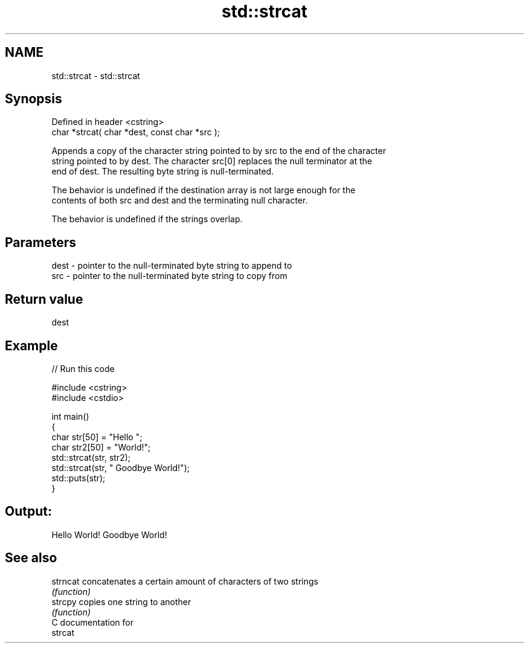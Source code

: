 .TH std::strcat 3 "Nov 25 2015" "2.1 | http://cppreference.com" "C++ Standard Libary"
.SH NAME
std::strcat \- std::strcat

.SH Synopsis
   Defined in header <cstring>
   char *strcat( char *dest, const char *src );

   Appends a copy of the character string pointed to by src to the end of the character
   string pointed to by dest. The character src[0] replaces the null terminator at the
   end of dest. The resulting byte string is null-terminated.

   The behavior is undefined if the destination array is not large enough for the
   contents of both src and dest and the terminating null character.

   The behavior is undefined if the strings overlap.

.SH Parameters

   dest - pointer to the null-terminated byte string to append to
   src  - pointer to the null-terminated byte string to copy from

.SH Return value

   dest

.SH Example

   
// Run this code

 #include <cstring>
 #include <cstdio>
  
 int main()
 {
     char str[50] = "Hello ";
     char str2[50] = "World!";
     std::strcat(str, str2);
     std::strcat(str, " Goodbye World!");
     std::puts(str);
 }

.SH Output:

 Hello World! Goodbye World!

.SH See also

   strncat concatenates a certain amount of characters of two strings
           \fI(function)\fP 
   strcpy  copies one string to another
           \fI(function)\fP 
   C documentation for
   strcat
